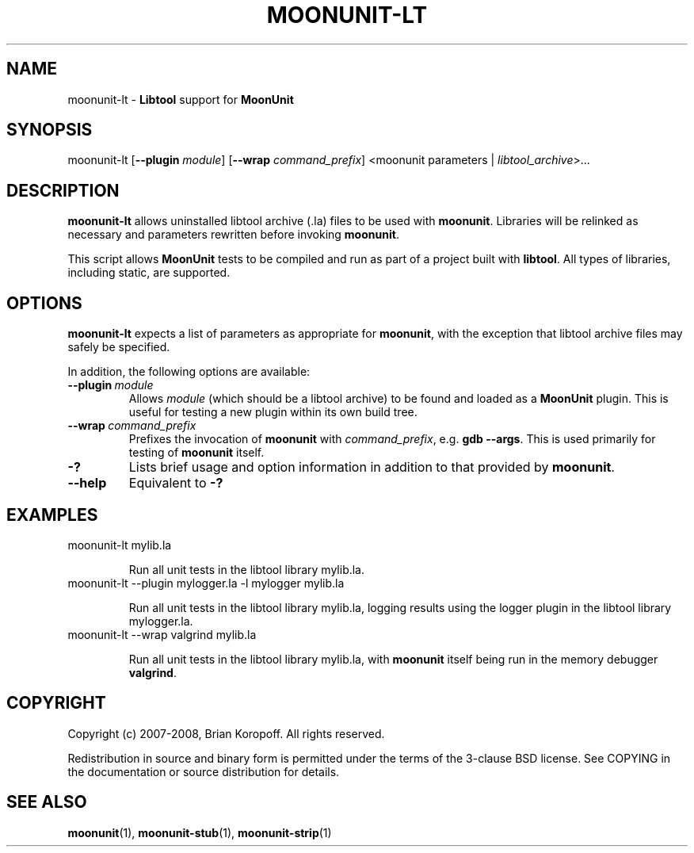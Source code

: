 .TH MOONUNIT-LT "1" "February 2008"
.SH NAME
moonunit-lt \- \fBLibtool\fP support for \fBMoonUnit\fP
.SH SYNOPSIS
moonunit-lt [\fB--plugin\fP \fImodule\fP] [\fB--wrap\fP \fIcommand_prefix\fP]
<moonunit parameters | \fIlibtool_archive\fP>...
.SH DESCRIPTION
\fBmoonunit-lt\fP allows uninstalled libtool archive (.la) files
to be used with \fBmoonunit\fP. Libraries will be relinked as
necessary and parameters rewritten before invoking \fBmoonunit\fP.

This script allows \fBMoonUnit\fP tests to be compiled and run
as part of a project built with \fBlibtool\fP.  All types of
libraries, including static, are supported.

.SH OPTIONS
\fBmoonunit-lt\fR expects a list of parameters as appropriate for
\fBmoonunit\fR, with the exception that libtool archive files may
safely be specified.
.PP
In addition, the following options are available:
.PP
.IP \fB--plugin\fP\ \fImodule\fP
Allows \fImodule\fP (which should be a libtool archive) to be
found and loaded as a \fBMoonUnit\fP plugin.  This is useful
for testing a new plugin within its own build tree.
.IP \fB--wrap\fP\ \fIcommand_prefix\fP
Prefixes the invocation of \fBmoonunit\fP with \fIcommand_prefix\fP,
e.g. \fBgdb --args\fP.  This is used primarily for testing of
\fBmoonunit\fP itself.
.IP \fB-?\fP
Lists brief usage and option information in addition to that
provided by \fBmoonunit\fP.
.IP \fB--help\fP
Equivalent to \fB-?\fP
.SH EXAMPLES
.TP
moonunit-lt mylib.la

Run all unit tests in the libtool library mylib.la.
.TP
moonunit-lt --plugin mylogger.la -l mylogger mylib.la

Run all unit tests in the libtool library mylib.la, logging
results using the logger plugin in the libtool library
mylogger.la.
.TP
moonunit-lt --wrap valgrind mylib.la

Run all unit tests in the libtool library mylib.la, with
\fBmoonunit\fP itself being run in the memory debugger \fBvalgrind\fP.

.SH COPYRIGHT
Copyright (c) 2007-2008, Brian Koropoff.  All rights reserved.

Redistribution in source and binary form is permitted under
the terms of the 3-clause BSD license.  See COPYING in the
documentation or source distribution for details.
.SH SEE\ ALSO
\fBmoonunit\fP(1), \fBmoonunit-stub\fP(1), \fBmoonunit-strip\fP(1)
